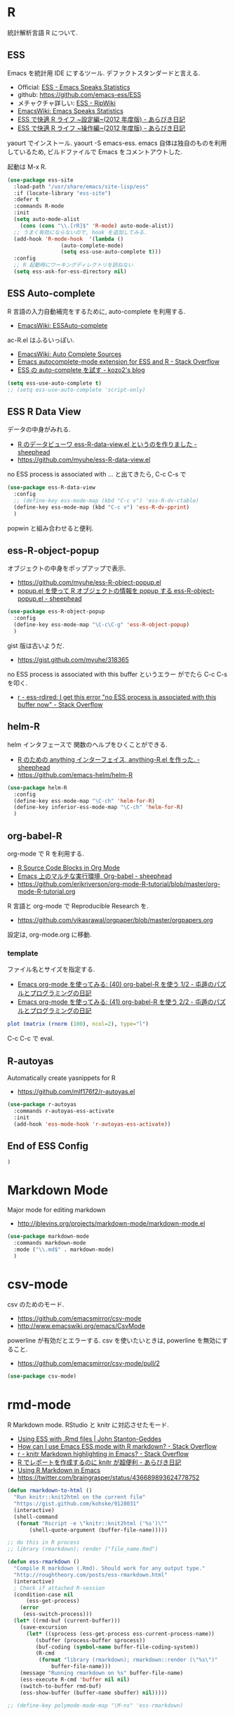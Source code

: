 * R
  統計解析言語 R について. 

** ESS
    Emacs を統計用 IDE にするツール. デファクトスタンダードと言える.

    - Official: [[http://ess.r-project.org/][ESS - Emacs Speaks Statistics]]
    - github: https://github.com/emacs-ess/ESS
    - メチャクチャ詳しい: [[http://www.okada.jp.org/RWiki/?ESS][ESS - RjpWiki]]
    - [[http://www.emacswiki.org/emacs/EmacsSpeaksStatistics][EmacsWiki: Emacs Speaks Statistics]]
    - [[http://d.hatena.ne.jp/a_bicky/20120415/1334490586][ESS で快適 R ライフ ~設定編~(2012 年度版) - あらびき日記]]
    - [[http://d.hatena.ne.jp/a_bicky/20120422/1335086814][ESS で快適 R ライフ ~操作編~(2012 年度版) - あらびき日記]]

   yaourt でインストール. yaourt -S emacs-ess.
   emacs 自体は独自のものを利用しているため,
   ビルドファイルで Emacs をコメントアウトした.

   起動は M-x R.

#+begin_src emacs-lisp
(use-package ess-site
  :load-path "/usr/share/emacs/site-lisp/ess"
  :if (locate-library "ess-site")
  :defer t
  :commands R-mode
  :init
  (setq auto-mode-alist
	(cons (cons "\\.[rR]$" 'R-mode) auto-mode-alist))
  ;; うまく有効にならないので, hook を追加してみる.
  (add-hook 'R-mode-hook  '(lambda ()
			     (auto-complete-mode)
			     (setq ess-use-auto-complete t)))
  :config
  ;; R 起動時にワーキングディレクトリを訊ねない
  (setq ess-ask-for-ess-directory nil)
#+end_src

** ESS Auto-complete
   R 言語の入力自動補完をするために, auto-complete を利用する.
   - [[http://www.emacswiki.org/emacs/ESSAuto-complete][EmacsWiki: ESSAuto-complete]]   

   ac-R.el はふるいっぽい.
   - [[http://www.emacswiki.org/emacs/AutoCompleteSources#toc2][EmacsWiki: Auto Complete Sources]]
   - [[http://stackoverflow.com/questions/4682459/emacs-autocomplete-mode-extension-for-ess-and-r][Emacs autocomplete-mode extension for ESS and R - Stack Overflow]]
   - [[http://kozo2.hatenablog.com/entry/2012/04/14/050121][ESS の auto-complete を試す - kozo2's blog]]

#+begin_src emacs-lisp
(setq ess-use-auto-complete t)
;; (setq ess-use-auto-complete 'script-only)
#+end_src

** ESS R Data View
   データの中身がみれる.
   - [[http://sheephead.homelinux.org/2013/05/10/7019/][R のデータビューワ ess-R-data-view.el というのを作りました - sheephead]]
   - https://github.com/myuhe/ess-R-data-view.el

   no ESS process is associated with ... と出てきたら, C-c C-s で

#+begin_src emacs-lisp
(use-package ess-R-data-view
  :config
  ;; (define-key ess-mode-map (kbd "C-c v") 'ess-R-dv-ctable)
  (define-key ess-mode-map (kbd "C-c v") 'ess-R-dv-pprint)
  )
#+end_src

   popwin と組み合わせると便利.
   
** ess-R-object-popup
  オブジェクトの中身をポップアップで表示.
  - https://github.com/myuhe/ess-R-object-popup.el
  - [[http://sheephead.homelinux.org/2010/03/02/1807/][popup.el を使って R オブジェクトの情報を popup する ess-R-object-popup.el - sheephead]]

#+begin_src emacs-lisp
  (use-package ess-R-object-popup
    :config
    (define-key ess-mode-map "\C-c\C-g" 'ess-R-object-popup)
    )
#+end_src

  gist 版は古いようだ.
  - https://gist.github.com/myuhe/318365

  no ESS process is associated with this buffer というエラー
  がでたら C-c C-s を叩く.
  - [[http://stackoverflow.com/questions/13930713/ess-rdired-i-get-this-error-no-ess-process-is-associated-with-this-buffer-now][r - ess-rdired: I get this error "no ESS process is associated with this buffer now" - Stack Overflow]]

** helm-R
  helm インタフェースで 関数のヘルプをひくことができる.
  - [[http://sheephead.homelinux.org/2010/05/24/1846/][R のための anything インターフェイス, anything-R.el を作った. - sheephead]]
  - https://github.com/emacs-helm/helm-R

#+begin_src emacs-lisp
  (use-package helm-R
    :config
    (define-key ess-mode-map "\C-ch" 'helm-for-R)
    (define-key inferior-ess-mode-map "\C-ch" 'helm-for-R)
    )
#+end_src

** org-babel-R
   org-mode で R を利用する.
   - [[http://orgmode.org/worg/org-contrib/babel/languages/ob-doc-R.html][R Source Code Blocks in Org Mode]]
   - [[http://sheephead.homelinux.org/2010/05/25/1868/][Emacs 上のマルチな実行環境, Org-babel - sheephead]]
   - https://github.com/erikriverson/org-mode-R-tutorial/blob/master/org-mode-R-tutorial.org

   R 言語と org-mode で Reproducible Research を.
   - https://github.com/vikasrawal/orgpaper/blob/master/orgpapers.org

   設定は, org-mode.org に移動.

*** template
    ファイル名とサイズを指定する.
   - [[http://d.hatena.ne.jp/tamura70/20100315/org][Emacs org-mode を使ってみる: (40) org-babel-R を使う 1/2 - 屯遁のパズルとプログラミングの日記]]
   - [[http://d.hatena.ne.jp/tamura70/20100316/org][Emacs org-mode を使ってみる: (41) org-babel-R を使う 2/2 - 屯遁のパズルとプログラミングの日記]]

#+BEGIN_SRC R :file hogehoge.png :width 400 :height 400 :results graphics 
  plot (matrix (rnorm (100), ncol=2), type="l")
#+END_SRC

  C-c C-c で eval.

** R-autoyas
   Automatically create yasnippets for R
   - https://github.com/mlf176f2/r-autoyas.el

#+begin_src emacs-lisp
(use-package r-autoyas
  :commands r-autoyas-ess-activate
  :init
  (add-hook 'ess-mode-hook 'r-autoyas-ess-activate))
#+end_src

** End of ESS Config
#+begin_src emacs-lisp
)
#+end_src


* Markdown Mode
  Major mode for editing markdown
  - http://jblevins.org/projects/markdown-mode/markdown-mode.el

  #+begin_src emacs-lisp
(use-package markdown-mode
  :commands markdown-mode
  :mode ("\\.md$" . markdown-mode)
  )
#+end_src

* csv-mode
  csv のためのモード.
  - https://github.com/emacsmirror/csv-mode
  - http://www.emacswiki.org/emacs/CsvMode

  powerline が有効だとエラーする.
  csv を使いたいときは, powerline を無効にすること.

  - https://github.com/emacsmirror/csv-mode/pull/2
  
#+begin_src emacs-lisp
(use-package csv-mode)
#+end_src

* rmd-mode
  R Markdown mode. RStudio と knitr に対応させたモード.
  - [[http://johnstantongeddes.org/open%20science/2014/03/26/Rmd-polymode.html][Using ESS with .Rmd files | John Stanton-Geddes]]
  - [[http://stackoverflow.com/questions/16172345/how-can-i-use-emacs-ess-mode-with-r-markdown][How can I use Emacs ESS mode with R markdown? - Stack Overflow]]
  - [[http://stackoverflow.com/questions/16567348/knitr-markdown-highlighting-in-emacs][r - knitr Markdown highlighting in Emacs? - Stack Overflow]]
  - [[http://d.hatena.ne.jp/a_bicky/20140221/1392941055#][R でレポートを作成するのに knitr が超便利 - あらびき日記]]
  - [[http://roughtheory.com/posts/ess-rmarkdown.html][Using R Markdown in Emacs]]
  - https://twitter.com/braingrasper/status/436689893624778752

#+begin_src emacs-lisp
(defun rmarkdown-to-html ()
  "Run knitr::knit2html on the current file"
  "https://gist.github.com/kohske/9128031"
  (interactive)
  (shell-command
   (format "Rscript -e \"knitr::knit2html ('%s')\""
	   (shell-quote-argument (buffer-file-name)))))

;; do this in R process
;; library (rmarkdown); render ("file_name.Rmd")

(defun ess-rmarkdown ()
  "Compile R markdown (.Rmd). Should work for any output type."
  "http://roughtheory.com/posts/ess-rmarkdown.html"
  (interactive)
  ; Check if attached R-session
  (condition-case nil
      (ess-get-process)
    (error 
     (ess-switch-process)))
  (let* ((rmd-buf (current-buffer)))
    (save-excursion
      (let* ((sprocess (ess-get-process ess-current-process-name))
	     (sbuffer (process-buffer sprocess))
	     (buf-coding (symbol-name buffer-file-coding-system))
	     (R-cmd
	      (format "library (rmarkdown); rmarkdown::render (\"%s\")"
		      buffer-file-name)))
	(message "Running rmarkdown on %s" buffer-file-name)
	(ess-execute R-cmd 'buffer nil nil)
	(switch-to-buffer rmd-buf)
	(ess-show-buffer (buffer-name sbuffer) nil)))))

;; (define-key polymode-mode-map "\M-ns" 'ess-rmarkdown)
#+end_src
